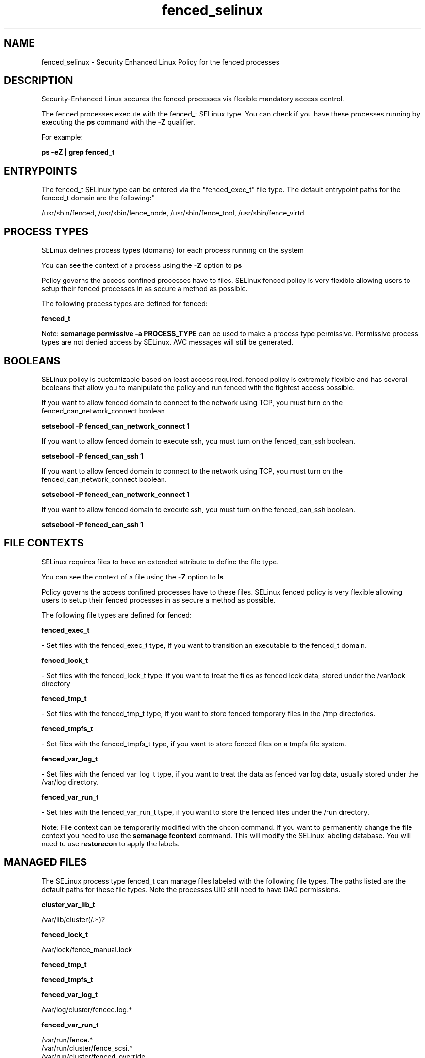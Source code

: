 .TH  "fenced_selinux"  "8"  "12-11-01" "fenced" "SELinux Policy documentation for fenced"
.SH "NAME"
fenced_selinux \- Security Enhanced Linux Policy for the fenced processes
.SH "DESCRIPTION"

Security-Enhanced Linux secures the fenced processes via flexible mandatory access control.

The fenced processes execute with the fenced_t SELinux type. You can check if you have these processes running by executing the \fBps\fP command with the \fB\-Z\fP qualifier.

For example:

.B ps -eZ | grep fenced_t


.SH "ENTRYPOINTS"

The fenced_t SELinux type can be entered via the "fenced_exec_t" file type.  The default entrypoint paths for the fenced_t domain are the following:"

/usr/sbin/fenced, /usr/sbin/fence_node, /usr/sbin/fence_tool, /usr/sbin/fence_virtd
.SH PROCESS TYPES
SELinux defines process types (domains) for each process running on the system
.PP
You can see the context of a process using the \fB\-Z\fP option to \fBps\bP
.PP
Policy governs the access confined processes have to files.
SELinux fenced policy is very flexible allowing users to setup their fenced processes in as secure a method as possible.
.PP
The following process types are defined for fenced:

.EX
.B fenced_t
.EE
.PP
Note:
.B semanage permissive -a PROCESS_TYPE
can be used to make a process type permissive. Permissive process types are not denied access by SELinux. AVC messages will still be generated.

.SH BOOLEANS
SELinux policy is customizable based on least access required.  fenced policy is extremely flexible and has several booleans that allow you to manipulate the policy and run fenced with the tightest access possible.


.PP
If you want to allow fenced domain to connect to the network using TCP, you must turn on the fenced_can_network_connect boolean.

.EX
.B setsebool -P fenced_can_network_connect 1
.EE

.PP
If you want to allow fenced domain to execute ssh, you must turn on the fenced_can_ssh boolean.

.EX
.B setsebool -P fenced_can_ssh 1
.EE

.PP
If you want to allow fenced domain to connect to the network using TCP, you must turn on the fenced_can_network_connect boolean.

.EX
.B setsebool -P fenced_can_network_connect 1
.EE

.PP
If you want to allow fenced domain to execute ssh, you must turn on the fenced_can_ssh boolean.

.EX
.B setsebool -P fenced_can_ssh 1
.EE

.SH FILE CONTEXTS
SELinux requires files to have an extended attribute to define the file type.
.PP
You can see the context of a file using the \fB\-Z\fP option to \fBls\bP
.PP
Policy governs the access confined processes have to these files.
SELinux fenced policy is very flexible allowing users to setup their fenced processes in as secure a method as possible.
.PP
The following file types are defined for fenced:


.EX
.PP
.B fenced_exec_t
.EE

- Set files with the fenced_exec_t type, if you want to transition an executable to the fenced_t domain.


.EX
.PP
.B fenced_lock_t
.EE

- Set files with the fenced_lock_t type, if you want to treat the files as fenced lock data, stored under the /var/lock directory


.EX
.PP
.B fenced_tmp_t
.EE

- Set files with the fenced_tmp_t type, if you want to store fenced temporary files in the /tmp directories.


.EX
.PP
.B fenced_tmpfs_t
.EE

- Set files with the fenced_tmpfs_t type, if you want to store fenced files on a tmpfs file system.


.EX
.PP
.B fenced_var_log_t
.EE

- Set files with the fenced_var_log_t type, if you want to treat the data as fenced var log data, usually stored under the /var/log directory.


.EX
.PP
.B fenced_var_run_t
.EE

- Set files with the fenced_var_run_t type, if you want to store the fenced files under the /run directory.


.PP
Note: File context can be temporarily modified with the chcon command.  If you want to permanently change the file context you need to use the
.B semanage fcontext
command.  This will modify the SELinux labeling database.  You will need to use
.B restorecon
to apply the labels.

.SH "MANAGED FILES"

The SELinux process type fenced_t can manage files labeled with the following file types.  The paths listed are the default paths for these file types.  Note the processes UID still need to have DAC permissions.

.br
.B cluster_var_lib_t

	/var/lib/cluster(/.*)?
.br

.br
.B fenced_lock_t

	/var/lock/fence_manual\.lock
.br

.br
.B fenced_tmp_t


.br
.B fenced_tmpfs_t


.br
.B fenced_var_log_t

	/var/log/cluster/fenced\.log.*
.br

.br
.B fenced_var_run_t

	/var/run/fence.*
.br
	/var/run/cluster/fence_scsi.*
.br
	/var/run/cluster/fenced_override
.br

.br
.B snmpd_var_lib_t

	/var/agentx(/.*)?
.br
	/var/lib/snmp(/.*)?
.br
	/var/net-snmp(/.*)?
.br
	/var/lib/net-snmp(/.*)?
.br
	/usr/share/snmp/mibs/\.index
.br

.SH NSSWITCH DOMAIN

.PP
If you want to allow users to resolve user passwd entries directly from ldap rather then using a sssd serve for the fenced_t, you must turn on the authlogin_nsswitch_use_ldap boolean.

.EX
.B setsebool -P authlogin_nsswitch_use_ldap 1
.EE

.PP
If you want to allow confined applications to run with kerberos for the fenced_t, you must turn on the kerberos_enabled boolean.

.EX
.B setsebool -P kerberos_enabled 1
.EE

.SH "COMMANDS"
.B semanage fcontext
can also be used to manipulate default file context mappings.
.PP
.B semanage permissive
can also be used to manipulate whether or not a process type is permissive.
.PP
.B semanage module
can also be used to enable/disable/install/remove policy modules.

.B semanage boolean
can also be used to manipulate the booleans

.PP
.B system-config-selinux
is a GUI tool available to customize SELinux policy settings.

.SH AUTHOR
This manual page was auto-generated using
.B "sepolicy manpage"
by Dan Walsh.

.SH "SEE ALSO"
selinux(8), fenced(8), semanage(8), restorecon(8), chcon(1), sepolicy(8)
, setsebool(8)